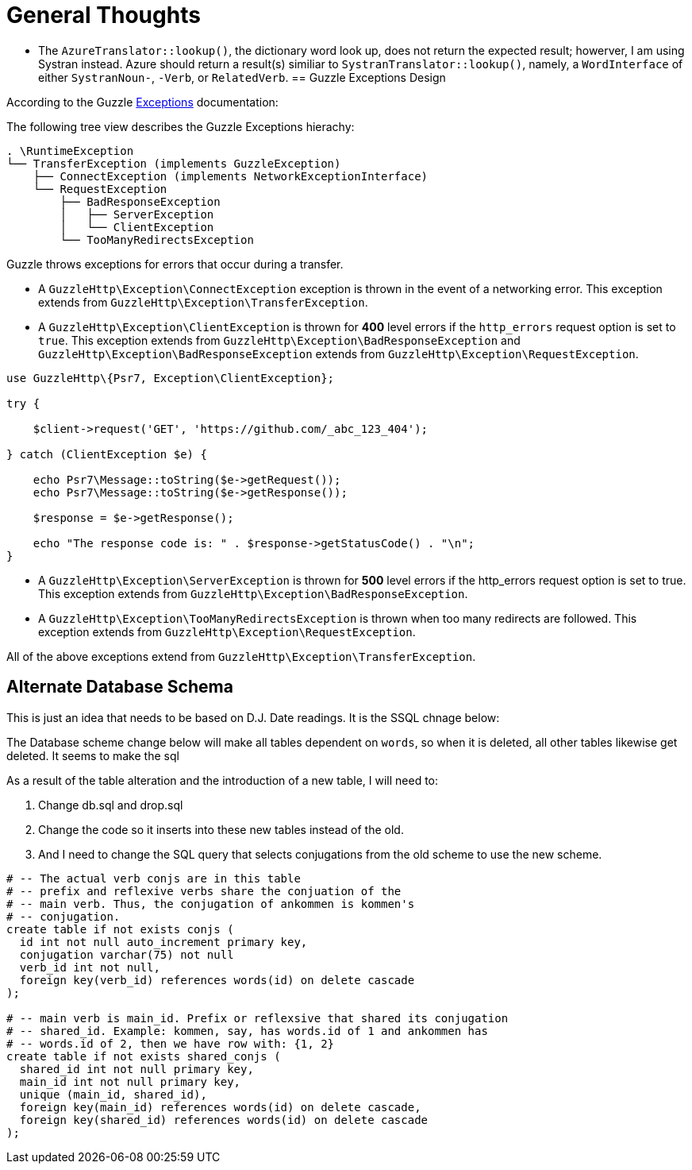 = General Thoughts

* The `AzureTranslator::lookup()`, the dictionary word look up, does not return the expected result; howerver, I am using Systran instead. Azure
should return a result(s) similiar to `SystranTranslator::lookup()`, namely, a `WordInterface` of either `SystranNoun-`, `-Verb`, or `RelatedVerb`. 
== Guzzle Exceptions Design

According to the Guzzle link:https://docs.guzzlephp.org/en/stable/quickstart.html?highlight=ClientException#exceptions[Exceptions] documentation:

The following tree view describes the Guzzle Exceptions hierachy:

----
. \RuntimeException
└── TransferException (implements GuzzleException)
    ├── ConnectException (implements NetworkExceptionInterface)
    └── RequestException
        ├── BadResponseException
        │   ├── ServerException
        │   └── ClientException
        └── TooManyRedirectsException
----

Guzzle throws exceptions for errors that occur during a transfer.

* A `GuzzleHttp\Exception\ConnectException` exception is thrown in the event of a networking error. This exception extends from `GuzzleHttp\Exception\TransferException`.
* A `GuzzleHttp\Exception\ClientException` is thrown for **400** level errors if the `http_errors` request option is set to `true`. This exception extends from 
`GuzzleHttp\Exception\BadResponseException` and `GuzzleHttp\Exception\BadResponseException` extends from `GuzzleHttp\Exception\RequestException`. +

```php
use GuzzleHttp\{Psr7, Exception\ClientException};

try {

    $client->request('GET', 'https://github.com/_abc_123_404');

} catch (ClientException $e) {

    echo Psr7\Message::toString($e->getRequest());
    echo Psr7\Message::toString($e->getResponse());

    $response = $e->getResponse();

    echo "The response code is: " . $response->getStatusCode() . "\n";
}
```

* A `GuzzleHttp\Exception\ServerException` is thrown for **500** level errors if the http_errors request option is set to true. This exception extends from `GuzzleHttp\Exception\BadResponseException`.
* A `GuzzleHttp\Exception\TooManyRedirectsException` is thrown when too many redirects are followed. This exception extends from `GuzzleHttp\Exception\RequestException`.

All of the above exceptions extend from `GuzzleHttp\Exception\TransferException`.

== Alternate Database Schema

This is just an idea that needs to be based on D.J. Date readings. It is the SSQL chnage below:

The Database scheme change below will make all tables dependent on `words`, so when it is
deleted, all other tables likewise get deleted. It seems to make the sql 

As a result of the table alteration and the introduction of a new table, I will need to:

1. Change db.sql and drop.sql
2. Change the code so it inserts into these new tables instead of the old. 
3. And I need to change the SQL query that selects conjugations from the old scheme to
use the new scheme.

```sql
# -- The actual verb conjs are in this table
# -- prefix and reflexive verbs share the conjuation of the 
# -- main verb. Thus, the conjugation of ankommen is kommen's
# -- conjugation.
create table if not exists conjs (
  id int not null auto_increment primary key,
  conjugation varchar(75) not null
  verb_id int not null,
  foreign key(verb_id) references words(id) on delete cascade
);

# -- main verb is main_id. Prefix or reflexsive that shared its conjugation
# -- shared_id. Example: kommen, say, has words.id of 1 and ankommen has
# -- words.id of 2, then we have row with: {1, 2}
create table if not exists shared_conjs (
  shared_id int not null primary key,
  main_id int not null primary key,
  unique (main_id, shared_id),
  foreign key(main_id) references words(id) on delete cascade,
  foreign key(shared_id) references words(id) on delete cascade
);
```
